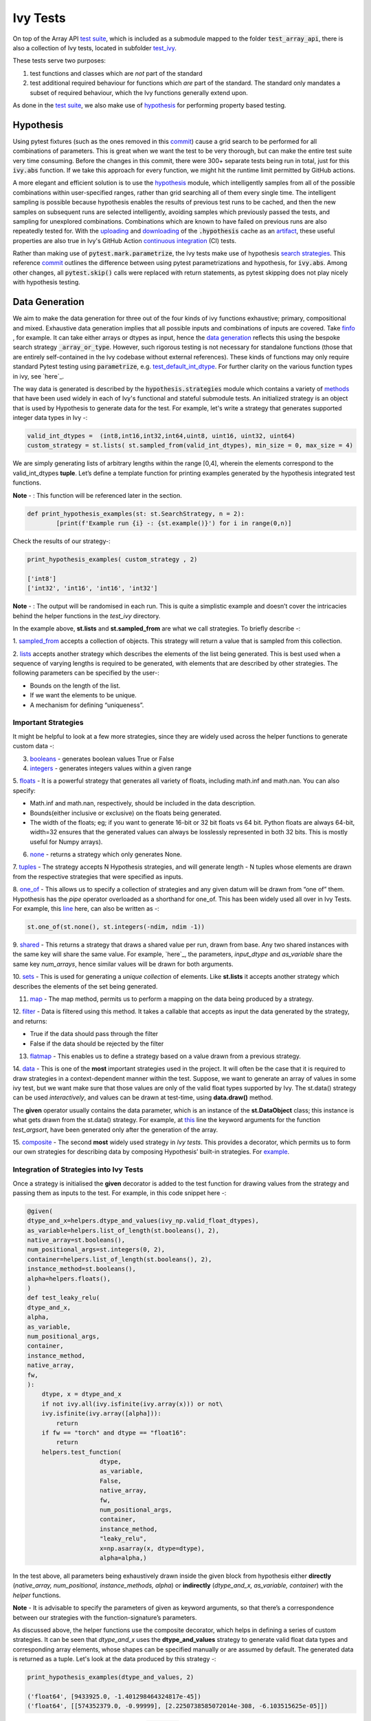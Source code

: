 Ivy Tests
=========

.. _`test suite`: https://github.com/data-apis/array-api-tests
.. _`hypothesis`: https://hypothesis.readthedocs.io/en/latest/
.. _`test_array_api`: https://github.com/unifyai/ivy/tree/20d07d7887766bb0d1707afdabe6e88df55f27a5/ivy_tests
.. _`test_ivy`: https://github.com/unifyai/ivy/tree/0fc4a104e19266fb4a65f5ec52308ff816e85d78/ivy_tests/test_ivy
.. _`commit`: https://github.com/unifyai/ivy/commit/8e6074419c0b6ee27c52e8563374373c8bcff30f
.. _`uploading`: https://github.com/unifyai/ivy/blob/0fc4a104e19266fb4a65f5ec52308ff816e85d78/.github/workflows/test-array-api-torch.yml#L30
.. _`downloading`: https://github.com/unifyai/ivy/blob/0fc4a104e19266fb4a65f5ec52308ff816e85d78/.github/workflows/test-array-api-torch.yml#L14
.. _`continuous integration`: https://github.com/unifyai/ivy/tree/0fc4a104e19266fb4a65f5ec52308ff816e85d78/.github/workflows
.. _`search strategies`: https://hypothesis.readthedocs.io/en/latest/data.html
.. _`methods`: https://hypothesis.readthedocs.io/en/latest/data.html
.. _`finfo`: https://github.com/unifyai/ivy/blob/d8f1ffe8ebf38fa75161c1a9459170e95f3c82b6/ivy/functional/ivy/data_type.py#L276
.. _`data generation`: https://github.com/unifyai/ivy/blob/7063bf4475b93f87a4a96ef26c56c2bd309a2338/ivy_tests/test_ivy/test_functional/test_core/test_dtype.py#L337
.. _`here`: https://lets-unify.ai/ivy/deep_dive/1_function_types.html#function-types
.. _`test_default_int_dtype`: https://github.com/unifyai/ivy/blob/7063bf4475b93f87a4a96ef26c56c2bd309a2338/ivy_tests/test_ivy/test_functional/test_core/test_dtype.py#L835
.. _`sampled_from`: https://hypothesis.readthedocs.io/en/latest/data.html#hypothesis.strategies.sampled_from
.. _`lists`: https://hypothesis.readthedocs.io/en/latest/data.html#hypothesis.strategies.lists
.. _`booleans`: https://hypothesis.readthedocs.io/en/latest/data.html#hypothesis.strategies.booleans
.. _`integers`: https://hypothesis.readthedocs.io/en/latest/data.html#hypothesis.strategies.integers
.. _`floats`: https://hypothesis.readthedocs.io/en/latest/data.html#hypothesis.strategies.floats
.. _`none`: https://hypothesis.readthedocs.io/en/latest/data.html#hypothesis.strategies.none
.. _`tuples`: https://hypothesis.readthedocs.io/en/latest/data.html#hypothesis.strategies.tuples
.. _`one_of`: https://hypothesis.readthedocs.io/en/latest/data.html#hypothesis.strategies.one_of
.. _`shared`: https://hypothesis.readthedocs.io/en/latest/data.html#hypothesis.strategies.shared
.. _`sets`: https://hypothesis.readthedocs.io/en/latest/data.html#hypothesis.strategies.sets
.. _`map`: https://hypothesis.readthedocs.io/en/latest/data.html#mapping
.. _`filter`: https://hypothesis.readthedocs.io/en/latest/data.html#filtering
.. _`flatmap`: https://hypothesis.readthedocs.io/en/latest/data.html#chaining-strategies-together
.. _`data`: https://hypothesis.readthedocs.io/en/latest/data.html?highlight=strategies.data#hypothesis.strategies.data
.. _`composite`: https://hypothesis.readthedocs.io/en/latest/data.html?highlight=strategies.composite#hypothesis.strategies.composite
.. _`line`: https://github.com/unifyai/ivy/blob/b2305d1d01528c4a6fa9643dfccf65e33b8ecfd8/ivy_tests/test_ivy/test_functional/test_core/test_manipulation.py#L477
.. _`here`: https://github.com/unifyai/ivy/blob/b2305d1d01528c4a6fa9643dfccf65e33b8ecfd8/ivy_tests/test_ivy/test_functional/test_core/test_manipulation.py#L392
.. _`this`: https://github.com/unifyai/ivy/blob/b2305d1d01528c4a6fa9643dfccf65e33b8ecfd8/ivy_tests/test_ivy/test_functional/test_core/test_sorting.py#L18
.. _`example`: https://github.com/unifyai/ivy/blob/b2305d1d01528c4a6fa9643dfccf65e33b8ecfd8/ivy_tests/test_ivy/helpers.py#L1085
.. _`test_concat`: https://github.com/unifyai/ivy/blob/1281a2baa15b8e43a06df8926ceef1a3d7605ea6/ivy_tests/test_ivy/test_functional/test_core/test_manipulation.py#L51
.. _`test_device`: https://github.com/unifyai/ivy/blob/master/ivy_tests/test_ivy/test_functional/test_core/test_device.py
.. _`test_manipulation`: https://github.com/unifyai/ivy/blob/master/ivy_tests/test_ivy/test_functional/test_core/test_manipulation.py
.. _`test_layers`: https://github.com/unifyai/ivy/blob/master/ivy_tests/test_ivy/test_functional/test_nn/test_layers.py
.. _`keyword`:https://github.com/unifyai/ivy/blob/b2305d1d01528c4a6fa9643dfccf65e33b8ecfd8/ivy_tests/test_ivy/helpers.py#L1108
.. _`arguments`: https://github.com/unifyai/ivy/blob/b2305d1d01528c4a6fa9643dfccf65e33b8ecfd8/ivy_tests/test_ivy/helpers.py#L1354
.. _`documentation`: https://hypothesis.readthedocs.io/en/latest/quickstart.html
.. _`test_gelu`: https://github.com/unifyai/ivy/blob/b2305d1d01528c4a6fa9643dfccf65e33b8ecfd8/ivy_tests/test_ivy/test_functional/test_nn/test_activations.py#L104
.. _`test_array_function`: https://github.com/unifyai/ivy/blob/0fc4a104e19266fb4a65f5ec52308ff816e85d78/ivy_tests/test_ivy/helpers.py#L401
.. _`artifact`: https://docs.github.com/en/actions/using-workflows/storing-workflow-data-as-artifacts
.. _`ivy tests discussion`: https://github.com/unifyai/ivy/discussions/1304
.. _`repo`: https://github.com/unifyai/ivy
.. _`discord`: https://discord.gg/ZVQdvbzNQJ
.. _`ivy tests channel`: https://discord.com/channels/799879767196958751/982738436383445073

On top of the Array API `test suite`_, which is included as a submodule mapped to the folder :code:`test_array_api`,
there is also a collection of Ivy tests, located in subfolder `test_ivy`_.

These tests serve two purposes:

#. test functions and classes which are *not* part of the standard
#. test additional required behaviour for functions which *are* part of the standard.
   The standard only mandates a subset of required behaviour, which the Ivy functions generally extend upon.

As done in the `test suite`_, we also make use of `hypothesis`_ for performing property based testing.

Hypothesis
----------

Using pytest fixtures (such as the ones removed in this `commit`_) cause a grid search to be performed for all
combinations of parameters. This is great when we want the test to be very thorough,
but can make the entire test suite very time consuming.
Before the changes in this commit, there were 300+ separate tests being run in total,
just for this :code:`ivy.abs` function.
If we take this approach for every function, we might hit the runtime limit permitted by GitHub actions.

A more elegant and efficient solution is to use the `hypothesis`_ module,
which intelligently samples from all of the possible combinations within user-specified ranges,
rather than grid searching all of them every single time.
The intelligent sampling is possible because hypothesis enables the results of previous test runs to be cached,
and then the new samples on subsequent runs are selected intelligently,
avoiding samples which previously passed the tests, and sampling for unexplored combinations.
Combinations which are known to have failed on previous runs are also repeatedly tested for.
With the `uploading`_ and `downloading`_ of the :code:`.hypothesis` cache as an `artifact`_,
these useful properties are also true in Ivy's GitHub Action `continuous integration`_ (CI) tests.

Rather than making use of :code:`pytest.mark.parametrize`, the Ivy tests make use of hypothesis `search strategies`_.
This reference `commit`_ outlines the difference between using pytest parametrizations and hypothesis,
for :code:`ivy.abs`.
Among other changes, all :code:`pytest.skip()` calls were replaced with return statements,
as pytest skipping does not play nicely with hypothesis testing.

Data Generation
---------------
We aim to make the data generation for three out of the four kinds of ivy functions exhaustive; primary, compositional
and mixed. Exhaustive data generation implies that all possible inputs and combinations of inputs are covered. Take
`finfo`_ , for example. It can take either arrays or dtypes as input, hence the `data generation`_ reflects this using
the bespoke search strategy :code:`_array_or_type`. However, such rigorous testing is not necessary for standalone functions
(those that are entirely self-contained in the Ivy codebase without external references). These kinds of functions may
only require standard Pytest testing using :code:`parametrize`, e.g. `test_default_int_dtype`_. For further clarity on
the various function types in ivy, see `here`_.

The way data is generated is described by the :code:`hypothesis.strategies` module which contains a variety of `methods`_
that have been used widely in each of Ivy's functional and stateful submodule tests. An initialized strategy is an object
that is used by Hypothesis to generate data for the test. For example, let's write a strategy that generates supported
integer data types in Ivy -:

.. code-block:: python

    valid_int_dtypes =  (int8,int16,int32,int64,uint8, uint16, uint32, uint64)
    custom_strategy = st.lists( st.sampled_from(valid_int_dtypes), min_size = 0, max_size = 4)

We are simply generating lists of arbitrary lengths within the range [0,4], wherein the elements correspond to the
valid_int_dtypes **tuple**. Let’s define a template function for printing examples generated by the hypothesis integrated
test functions.

**Note** - : This function will be referenced later in the section.

.. code-block:: python

    def print_hypothesis_examples(st: st.SearchStrategy, n = 2):
	    [print(f'Example run {i} -: {st.example()}') for i in range(0,n)]

Check the results of our strategy-:

.. code-block:: python

    print_hypothesis_examples( custom_strategy , 2)

    ['int8']
    ['int32', 'int16', 'int16', 'int32']

**Note** - : The output will be randomised in each run. This is quite a simplistic example and doesn’t cover the
intricacies behind the helper functions in the *test_ivy* directory.

In the example above, **st.lists** and **st.sampled_from** are what we call strategies. To briefly describe -:

1. `sampled_from`_ accepts a collection of objects. This strategy will return a value that is sampled from this
collection.

2. `lists`_ accepts another strategy which describes the elements of the list being generated. This is best used when
a sequence of varying lengths is required to be generated, with elements that are described by other strategies. The
following parameters can be specified by the user-:

* Bounds on the length of the list.
* If we want the elements to be unique.
* A mechanism for defining “uniqueness”.

Important Strategies
^^^^^^^^^^^^^^^^^^^^
It might be helpful to look at a few more strategies, since they are widely used across the  helper functions to
generate custom data -:

3. `booleans`_ - generates boolean values True or False

4. `integers`_ - generates integers values within a given range

5. `floats`_ -  It is a powerful strategy that generates all variety of floats, including math.inf and math.nan.
You can also specify:

* Math.inf and math.nan, respectively, should be included in the data description.
* Bounds(either inclusive or exclusive) on the floats being generated.
* The width of the floats; eg; if you want to generate 16-bit or 32 bit floats vs 64 bit. Python floats are always
  64-bit, width=32 ensures that the generated values can always be losslessly represented in both 32 bits. This is
  mostly useful for Numpy arrays).

6. `none`_ - returns a strategy which only generates None.

7. `tuples`_ - The strategy accepts N Hypothesis strategies, and will generate length - N tuples whose elements are drawn
from the respective strategies that were specified as inputs.

8. `one_of`_ - This allows us to specify a collection of strategies and any given datum will be drawn from “one of” them.
Hypothesis has the *pipe* operator overloaded as a shorthand for one_of. This has been widely used all over in Ivy Tests.
For example, this `line`_ here, can also be written as -:

.. code-block:: python

    st.one_of(st.none(), st.integers(-ndim, ndim -1))

9. `shared`_ - This returns a strategy that draws a shared value per run, drawn from base. Any two shared instances with
the same key will share the same value. For example, `here`_, the parameters, *input_dtype* and *as_variable* share
the same key *num_arrays*, hence similar values will be drawn for both arguments.

10. `sets`_ - This is used for generating a *unique collection* of elements. Like **st.lists** it accepts another strategy
which describes the elements of the set being generated.

11. `map`_ - The map method, permits us to perform a mapping on the data being produced by a strategy.

12. `filter`_ - Data is filtered using this method. It takes a callable that accepts as input the data generated by the
strategy, and returns:

* True if the data should pass through the filter
* False if the data should be rejected by the filter

13. `flatmap`_ - This enables us to define a strategy based on a value drawn from a previous strategy.

14. `data`_ - This is one of the **most** important strategies used in the project. It will often be the case that it is
required to draw strategies in a context-dependent manner within the test. Suppose, we want to generate an array of
values in some ivy test, but we want make sure that those values are only of the valid float types supported by Ivy.
The st.data() strategy can be used *interactively*, and values can be drawn at test-time, using **data.draw()** method.

The **given** operator usually contains the data parameter, which is an instance of the **st.DataObject** class; this
instance is what gets drawn from the st.data() strategy. For example, at `this`_ line the keyword arguments for the
function *test_argsort*, have been generated only after the generation of the array.

15. `composite`_ - The second **most** widely used strategy in *Ivy tests*. This provides a decorator, which permits us to
form our own strategies for describing data by composing Hypothesis’ built-in strategies. For `example`_.


Integration of Strategies into Ivy Tests
^^^^^^^^^^^^^^^^^^^^^^^^^^^^^^^^^^^^^^^^

Once a strategy is initialised the **given** decorator is added to the test function for drawing values from the strategy
and passing them as inputs to the test. For example, in this code snippet here -:

.. code-block:: python

    @given(
    dtype_and_x=helpers.dtype_and_values(ivy_np.valid_float_dtypes),
    as_variable=helpers.list_of_length(st.booleans(), 2),
    native_array=st.booleans(),
    num_positional_args=st.integers(0, 2),
    container=helpers.list_of_length(st.booleans(), 2),
    instance_method=st.booleans(),
    alpha=helpers.floats(),
    )
    def test_leaky_relu(
    dtype_and_x,
    alpha,
    as_variable,
    num_positional_args,
    container,
    instance_method,
    native_array,
    fw,
    ):
        dtype, x = dtype_and_x
        if not ivy.all(ivy.isfinite(ivy.array(x))) or not\
        ivy.isfinite(ivy.array([alpha])):
            return
        if fw == "torch" and dtype == "float16":
            return
        helpers.test_function(
   			dtype,
   			as_variable,
   			False,
   			native_array,
   			fw,
   			num_positional_args,
   			container,
   			instance_method,
   			"leaky_relu",
   			x=np.asarray(x, dtype=dtype),
   			alpha=alpha,)

In the test above, all parameters being exhaustively drawn inside the given block from hypothesis either
**directly** (*native_array, num_positional, instance_methods, alpha*) or **indirectly** (*dtype_and_x, as_variable, container*)
with the *helper* functions.

**Note** - It is advisable to specify the parameters of given as keyword arguments, so that there’s a correspondence
between our strategies with the function-signature’s parameters.

As  discussed above, the helper functions use the composite decorator, which helps in defining a series of custom strategies.
It can be seen that *dtype_and_x* uses the **dtype_and_values** strategy to generate valid float data types and corresponding
array elements, whose shapes can be specified manually or are assumed by default. The generated data is returned as a tuple.
Let's look at the data produced by this strategy -:

.. code-block:: python

    print_hypothesis_examples(dtype_and_values, 2)

    ('float64', [9433925.0, -1.401298464324817e-45])
    ('float64', [[574352379.0, -0.99999], [2.2250738585072014e-308, -6.103515625e-05]])

These values are then unpacked, converted to :code:`ivy.array` class, with corresponding dtypes. The test then runs on the newly
created arrays with specified dtypes. Similar is the case with other parameters which the function above is required to test.

Why do we need helper functions
^^^^^^^^^^^^^^^^^^^^^^^^^^^^^^^

It is usually the case that any ivy function should run seamlessly on ‘all the possible varieties, as well as  the edge
cases’ encountered by the following parameters -:

* All possible data types - **composite**
* Boolean array types if the function expects one - **composite**
* Possible range of values within each data type - **composite**
* When input is a container - **boolean**
* When the function can also be called as an instance method - **boolean**
* When the input is a native array - **boolean**
* Out argument support, if the function has one - **boolean**

**Note** -: Each test function has its own requirements and the parameter criterion listed above does not cover everything.

Sometimes the function requirements are straight-forward, for instance, generating integers, boolean values, float values.
Whereas, in the case of specific parameters like -:

* array_values
* data_types
* valid_axes
* lists or tuples or sequence of varied input types( the test_leaky_relu function above)
* generating subsets at test time
* generating arbitrary shapes of arrays at test time
* getting axes at test time

We need a hand-crafted data generation policy(composite). For this purpose ad-hoc functions have been defined in the
:code:`helpers.py` file. It might be appropriate now, to bring them up and discuss their use. A detailed overview of their working
is as follows-:

1. **array_dtypes** - As the name suggests, this will generate arbitrary sequences of valid float data types. The sequence
parameters like *min_size*, and *max_size*, are specified at test time based on the function. This is what the function
returns -:

.. code-block:: python

    #a sequence of floats with arbitrary lengths ranging from [1,5]
    print_hypothesis_examples(array_dtypes(st.integers(1,5)))

    ['float16', 'float32', 'float16', 'float16', 'float32']
    ['float64', 'float64', 'float32', 'float32', 'float16']

This function should be used whenever we are testing an ivy function that accepts at least one array as an input.

2. **array_bools** - This function generates a sequence of boolean values. For example-:

.. code-block:: python

    print_hypothesis_examples(array_bools(na = st.integers(1,5)))

    [False, True, True, False, True]
    [False]

This function should be used when a boolean value is to be associated for each value of the other parameter, when
generated by a sequence. For example, in `test_concat`_, we are generating a list of inputs of the dimension (2,3), and
for each input we have three boolean values associated with it that define additional parameters(container, as_variable
, native_array). Meaning if the input is to be treated as a container, at the same time, is it a variable or a native array.

3. **lists** - As the name suggests, we use it to generate lists composed of anything, as specified by the user. For example
in `test_device`_ file, it is used to generate a list of array_shapes, in `test_manipulation`_, it is used to generate a list
of common_shapes, and more in `test_layers`_. The function takes in 3 arguments, first is the strategy by which the elements
are to be generated, in majority of the cases this is **st.integers**, with range specified, and the other arguments are
sequence arguments as specified in **array_dtypes**. For example -:

.. code-block:: python

    print_hypothesis_examples(lists(st.integers(1,6), min_size = 0,max_size = 5))

    [2, 5, 6]
    [1]

The generated values are then passed to the array creation functions inside the test function as tuples.

4. **valid_axes** - This function generates valid axes for a given array dimension. For example -:

.. code-block:: python

    print_hypothesis_examples(valid_axes(st.integers(2,3), size_bounds = [1,3]))

    (-3, 1, -1)
    (1, -2)

It should be used in functions which expect axes as a required or an optional argument.

5. **integers** - This is similar to the *st.integers* strategy, with the only difference being that here the range can
either be specified manually, or a shared key can be provided. The way shared keys work has been discussed in the
*Important Strategies* sections above.

6. **dtype_and_values** - This function generates a tuple wherein the first element is a valid float data type, and the
second element is a list/nested list containing floating point numbers of that precision. For example-:

.. code-block:: python

    #ivy valid float types are those which are supported by numpy
    import ivy.functional.backends.numpy as ivy_np
    print_hypothesis_examples(dtype_and_values(ivy_np.valid_float_dtypes), 3)

    ('float64', 0.0)
    ('float16', 0.0)
    ('float64', [283405296074752.0, 564049465049088.0, 1.0417876997507982e+16])

This function contains a list of `keyword`_ arguments. To name a few, min_value, max_value, allow_inf, min_num_dims etc.
It can be used wherever an array of values with a specified data type is expected. That would again be a list a functions
which expects at least one :code:`ivy.array`.

7. **reshape_shapes** - This function returns a valid shape after a reshape operation is applied given as input of any
arbitrary shape. For example-:

.. code-block:: python

   print_hypothesis_examples(reshape_shapes([3,3]), 3)

   (9, 1)
   (9,)
   (-1,)

It should be used in places where broadcast operations are run, either as a part of a larger computation or in a
stand-alone fashion.

8. **subsets** - As the function name suggests, it generates subsets of any sequence, and returns that subset as a tuple.
For example-:

.. code-block:: python

    some_sequence = ['tensorflow', 1, 3.06, 'torch', 'ivy', 0]
    print_hypothesis_examples(subsets(some_sequence), 4)

    ('tensorflow', 'ivy', 0)
    ('tensorflow', 1, 3.06, 'torch', 'ivy')
    ('tensorflow', 1, 'torch', 0)
    (1, 3.06)

9. **array_values** - It works in a similar way as the **dtype_and_values** function, with the only difference being,
here an extensive set of parameters and sub-strategies are used to generate array values. For example-:

.. code-block:: python

    input_dtype = st.sampled_from(ivy_np.valid_float_dtypes)
    print_hypothesis_examples(
                              array_values(
                              input_dtype.example(), shape=(3,),
 	                          min_value=0,   allow_subnormal = True,
                              exclude_min=True
                                          )
                              )

    [5.960464477539063e-08, 5.960464477539063e-08, 0.5]
    [5.960464477539063e-08, 5.960464477539063e-08, 1.0]

It ensures full coverage of the values that an array can have, given certain parameters like *allow_nan, allow_subnormal, allow_inf*.
Such parameters usually test the function for edge cases. This function should be used in places where the result doesn’t
depend on the kind of value an array contains.

10. **get_shape** - This is used to generate any arbitrary shape. If *allow_none* is set to :code:`True`, then an implicit
*st.one_of* strategy is used, wherein the function will either generate :code:`None` as shape or it will generate a shape
based on the keyword `arguments`_ of the function. For example -:

.. code-block:: python

    print_hypothesis_examples(
                              get_shape(
                              allow_none = True, min_num_dims = 2,
                              max_num_dims = 7, min_dim_size = 2
                                       ), 3
                              )
    (5, 5, 8)
    (4, 3, 3, 4, 9, 9, 8)
    (9, 9, 3, 5, 6)

11. **none_or_list_of_floats** - This function is the same as array_values function, with the only difference being that here
data types other than float are not supported. User needs to pass in a *valid float type*, and the *size*. Here :code:`None`
type is :code:`True` by default. For example-:

.. code-block:: python

    print_hypothesis_examples(
                              none_or_list_of_floats(
                              input_dtype.example(), size = 5,
                              min_value=10.0, max_value= 200.0),3
                              )
    [None, 199.99999999999997, 200.0, None, 199.99999999999997]
    [199.99999999999997, None, None, 10.000000000000002, 125.43759670925832]
    [None, 10.0, 199.0, 10.0, 200.0]

This function might come in handy when some float values are required for generating other data, or are part of a larger
computation. For example, **get_mean_std** strategy requires a series of values to generate the mean and standard deviation
for arbitrary input values.

12. **get_mean_std** - Strategies like this one are specific to a particular range of functions only. It comes in handy while
testing probabilistic functions like *random_normal*, and other distributions or statistical functions like *mean-squared-error*.
For example-:

.. code-block:: python

    input_dtype = st.sampled_from(ivy_np.valid_float_dtypes)
    print_hypothesis_examples(get_mean_std(input_dtype.example()))

    (0.0, None)
    (9.811428143185347e+89, None)

**Note** - This strategy uses **none_or_list_floats** internally, and so the standard deviation and mean may or may not
be None.

13. **get_bounds** -  It’s often the case that we need to define a lower and an upper limit for generating certain values,
like floats, sequences, arrays_values etc. This strategy can be put to use when we want our function to pass on values
in any range  possible, or we’re unsure about the limits. We can also use the function to generate a list of possible
bounds wherein the function fails. For example-:

.. code-block:: python

    input_dtype = st.sampled_from(ivy_np.valid_int_dtypes)
    print_hypothesis_examples(get_bounds(input_dtype.example()))

    (73, 36418)
    (213, 21716926)

**Note** - Under the hood, **array_values** strategy is called if the data type is *integer*, and **none_or_list_of_floats**
is called when the data type is *float*.

14. **get_probs** -  This is similar to the **get_mean_std** strategy, and is used to generate a tuple containing two values.
The first one being the *unnormalized probabilities* for all elements in a population, the second one being the *population size*.
For example-:

.. code-block:: python

   input_dtype = st.sampled_from(ivy_np.valid_float_dtypes)
   print_hypothesis_examples(get_probs(input_dtype.example()))

   ([[6.103515625e-05, 1.099609375], [1.0, 6.103515625e-05], [1.0, 1.0], [0.5, 6.103515625e-05]], 2)

Such strategies can be used to test statistical and probabilistic functions in Ivy.

15. **get_axis** - Similar to the **valid_axes** strategy, it generates an axis given any arbitrary shape as input.
For example-:

.. code-block:: python

    print_hypothesis_examples(get_axis(shape = (3,3,2)))

    (-1,)
    (-2, -1)

16. **num_positional_args** - A helper function which generates the number of positional arguments, provided a function name
from any ivy submodule. For example -:

.. code-block:: python

    print_hypothesis_examples(num_positional_args("matmul"), 3)

    2
    0
    0

This function generates any number of positional arguments within the range [0, number_positional_arguments]. It can be
helpful when we are testing a function with varied number of arguments.


How to write Hypothesis Tests effectively
^^^^^^^^^^^^^^^^^^^^^^^^^^^^^^^^^^^^^^^^^

It would be helpful to keep in mind the following points while writing test -:

a. Don't use :code:`data.draw` in the function body.
b. Don't use array generation (i.e. np.random_uniform) in the function body.
c. Don't skip anything in the function body.
d. The function should only call helpers.test_function, and then possibly perform a custom value test if
   :code:`test_values=False` in the arguments.
e. We should add as many possibilities as we can while generating data, covering all the function arguments
f. If you find yourself using repeating some logic which is specific to a particular submodule, then create a private
   helper function and add this to the submodule.
g. If the logic is general enough, this can instead be added to the :code:`helpers.py` file, enabling it to be used for tests
   in other submodules
h. Sometimes, the use of
   `assume <https://hypothesis.readthedocs.io/en/latest/details.html?highlight=assume#hypothesis.assume>`_
   is justified in the unit test body, particularly for cases where writing the
   generation code would be unduly laborious. It's very straightforward to avoid
   :code:`nan`, :code:`inf` and values close to the :code:`dtype` bounds, but also
   avoiding zeros would require extra implementational effort in the data generation
   helpers. Using :code:`assume` is an
   `acceptable solution <https://github.com/unifyai/ivy/blob/2ddaff94ad9e20a1a0511d272a0501fa3b904edc/ivy_tests/test_ivy/test_functional/test_core/test_elementwise.py#L695>`_
   in such cases, and other similar scenarios you may encounter.


Bonus: Hypothesis' Extended Features
^^^^^^^^^^^^^^^^^^^^^^^^^^^^^^^^^^^^

1. **Hypothesis** performs **Automated Test-Case Reduction**. That is, the **given** decorator strives to report the simplest
set of input values that produce a given error. For the code block below-:

.. code-block:: python

    @given(
    data = st.data(),
    input_dtype = st.sampled_from(ivy_np.valid_float_dtypes),
    as_variable=st.booleans()
    )
    def test_demo(
       data,
       input_dtype,
       as_variable,
    ):
        shape = data.draw(get_shape(min_num_dims=1))

        #failing assertions
        assert as_variable == False
        assert shape == 0

    test_demo()

Hypothesis reports the following -:

.. code-block:: python

    Falsifying example: failing_test(
    data=data(...), input_dtype='float16', as_variable=True,
    )
    Draw 1: (1,)
    Traceback (most recent call last):
    File "<file_name>.py" line "123", in test_demo
    assert as_variable == False
    AssertionError

    Falsifying example: failing_test(
    data=data(...), input_dtype='float16', as_variable=False,
    )
    Draw 1: (1,)
    assert shape == 0
    AssertionError

As can be seen from the output above, the given decorator will report the *simplest* set of input values that produce a
given error. This is done through the process of **Shrinking**.

Each of the Hypothesis’ strategies has it’s own prescribed shrinking behavior. For integers, it will identify the integer
closest to 0 that produces the error at hand. Checkout the `documentation`_ for more information on shrinking behaviors of
other strategies.

Hypothesis doesn’t search for falsifying examples from scratch every time the test is run. Instead, it save a database of
these examples associated with each of the project’s test functions. In the case of Ivy, the :code:`.hypothesis` cache
folder is generated if one doesn’t exist, otherwise the existing one is added to it. We just preserve this folder on the
CI, so that each commit uses the same folder, and so it is ignored by git, thereby never forming part of the :code:`commit`.

2. **–-hypothesis-show-statistics**

This feature helps is debugging the tests, with methods like **note()**, custom **event()s** where addition to the summary,
and a variety performance details are supported. Let’s look at the function `test_gelu`_ -:

**run** :code:`pytest —hypothesis-show-statistics <test_file>.py`

This test runs for every backend, and the output is shown below-:

* **Jax**
.. image:: https://raw.githubusercontent.com/unifyai/unifyai.github.io/master/img/externally_linked/Jax_data_gen.png
   :width: 600

* **Numpy**
.. image:: https://raw.githubusercontent.com/unifyai/unifyai.github.io/master/img/externally_linked/numpy_data_gen.png
   :width: 600

* **Tensorflow**
.. image:: https://raw.githubusercontent.com/unifyai/unifyai.github.io/master/img/externally_linked/tensorflow_data_gen.png
   :width: 600

* **Torch**
.. image:: https://raw.githubusercontent.com/unifyai/unifyai.github.io/master/img/externally_linked/torch_data_gen.png
   :width: 600


It can be seen that the function doesn’t fail for **Jax**, **Numpy** and **Torch**, which is clearly not the case with
**Tensorflow**, wherein 7 examples failed the test. One important thing to note is the number of values for which
**Shrinking**(discussed in brief above) happened. Statistics for both *generate phase*, and *shrink phase* if the test
fails are printed in the output. If the tests are re-run, *reuse phase* statistics are printed as well where notable
examples from previous runs are displayed.

Another argument which can be specified for a more detailed output is **hypothesis-verbosity = verbose**. Let’s look at
the newer output, for the same example -:

.. image:: https://raw.githubusercontent.com/unifyai/unifyai.github.io/master/img/externally_linked/test_run_data_gen.png
   :width: 600

Like the output above, Hypothesis will print all the examples for which the test failed, when **verbosity** is set.


3. Some performance related settings which might be helpful to know are-:

a. **max_examples** - The number of valid examples Hypothesis will run. It usually defaults to 100. Turning it up or down
                      will have an impact on the speed as well as the rigorousness of the tests.

b. **deadline** - If an input takes longer than expected, it should be treated as an error. It is useful to detect weird
                  performance issues.

Self-Consistent and Explicit Testing
------------------------------------

The hypothesis data generation strategies ensure that we test for arbitrary variations in the function inputs,
but this makes it difficult to manually verify ground truth results for each input variation.
Therefore, we instead opt to test for self-consistency against the same Ivy function with a NumPy backend.
This is handled by :code:`test_array_function`, which is a helper function most unit tests defer to.
This function is explained in more detail in the following sub-section.

For *primary* functions, this approach works well.
Each backend implementation generally wraps an existing backend function,
and under the hood these implementations vary substantially.
This approach then generally suffices to correctly catch bugs for most *primary* functions.

However, for *compositional* and *mixed* functions, then it's more likely that a bug could be missed.
With such functions, it's possible that the bug exists in the shared *compositional* implementation,
and then the bug would be systematic across all backends,
including the *ground truth* NumPy which the value tests for all backends compare against.

Therefore, for all *mixed* and *compositional* functions,
the test should also be appended with known inputs and known ground truth outputs,
to safeguard against this inability for :code:`test_array_function` to catch systematic errors.
These should be added using :code:`pytest.mark.parametrize`.
However, we should still also include :code:`test_array_function` in the test,
so that we can still test for arbitrary variations in the input arguments.

test_array_function
-------------------

The helper `test_array_function`_ tests that the function:

#. can handle the :code:`out` argument correctly
#. can be called as an instance method of the ivy.Array class
#. can accept ivy.Container instances in place of any arguments for *nestable* functions,
   applying the function to the leaves of the container, and returning the resultant container
#. can be called as an instance method on the ivy.Container
#. is self-consistent with the function return values when using a NumPy backend

:code:`array` in the name :code:`test_array_function` simply refers to the fact that the function in question consumes
arrays in the arguments.

So when should :code:`test_array_function` be used?

The rule is simple, if the test should not pass any arrays in the input,
then we should not use the helper :code:`test_array_function`.
For example, :code:`ivy.num_gpus` does not receive any arrays in the input,
and so we should not make us of :code:`test_array_function` in the test implementation.

**Round Up**

This should have hopefully given you a good feel for how the tests are implemented in Ivy.

If you're ever unsure of how best to proceed,
please feel free to engage with the `ivy tests discussion`_,
or reach out on `discord`_ in the `ivy tests channel`_!


**Video**

.. raw:: html

    <iframe width="420" height="315"
    src="https://www.youtube.com/embed/E6WgGp2_e5E" class="video">
    </iframe>